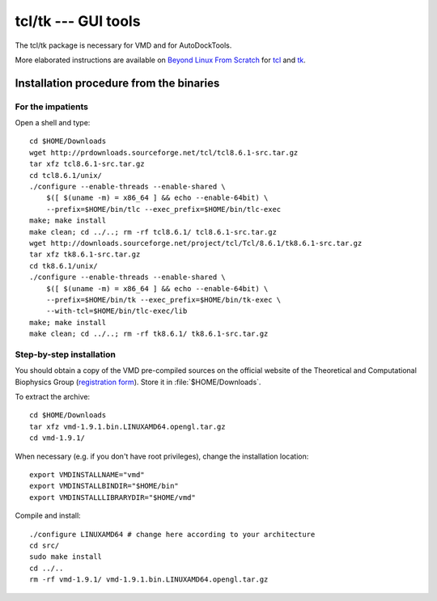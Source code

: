 ********************
tcl/tk --- GUI tools
********************

The tcl/tk package is necessary for VMD and for AutoDockTools.

More elaborated instructions are available on `Beyond Linux From Scratch
<http://www.linuxfromscratch.org/blfs/>`_ for 
`tcl <http://www.linuxfromscratch.org/blfs/view/stable/general/tcl.html>`_
and `tk <http://www.linuxfromscratch.org/blfs/view/stable/general/tk.html>`_.

.. highlight:: bash

Installation procedure from the binaries
========================================

For the impatients
------------------
Open a shell and type::

    cd $HOME/Downloads
    wget http://prdownloads.sourceforge.net/tcl/tcl8.6.1-src.tar.gz
    tar xfz tcl8.6.1-src.tar.gz
    cd tcl8.6.1/unix/
    ./configure --enable-threads --enable-shared \
        $([ $(uname -m) = x86_64 ] && echo --enable-64bit) \
        --prefix=$HOME/bin/tlc --exec_prefix=$HOME/bin/tlc-exec
    make; make install
    make clean; cd ../..; rm -rf tcl8.6.1/ tcl8.6.1-src.tar.gz 
    wget http://downloads.sourceforge.net/project/tcl/Tcl/8.6.1/tk8.6.1-src.tar.gz
    tar xfz tk8.6.1-src.tar.gz
    cd tk8.6.1/unix/
    ./configure --enable-threads --enable-shared \
        $([ $(uname -m) = x86_64 ] && echo --enable-64bit) \
        --prefix=$HOME/bin/tk --exec_prefix=$HOME/bin/tk-exec \
        --with-tcl=$HOME/bin/tlc-exec/lib
    make; make install
    make clean; cd ../..; rm -rf tk8.6.1/ tk8.6.1-src.tar.gz

Step-by-step installation
-------------------------

You should obtain a copy of the VMD pre-compiled sources on the official
website of the Theoretical and Computational Biophysics Group (`registration
form <http://www.ks.uiuc.edu/Development/Download/download.cgi>`_). Store it
in :file:`$HOME/Downloads`.

To extract the archive::

    cd $HOME/Downloads
    tar xfz vmd-1.9.1.bin.LINUXAMD64.opengl.tar.gz
    cd vmd-1.9.1/

When necessary (e.g. if you don't have root privileges), change the
installation location::

    export VMDINSTALLNAME="vmd"
    export VMDINSTALLBINDIR="$HOME/bin"
    export VMDINSTALLLIBRARYDIR="$HOME/vmd"

Compile and install::

    ./configure LINUXAMD64 # change here according to your architecture
    cd src/
    sudo make install
    cd ../..
    rm -rf vmd-1.9.1/ vmd-1.9.1.bin.LINUXAMD64.opengl.tar.gz


.. highlight:: python


